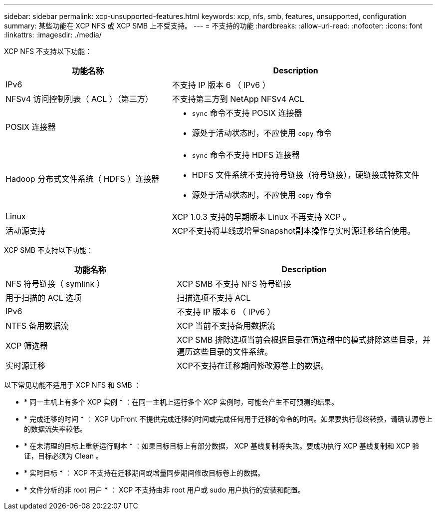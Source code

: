 ---
sidebar: sidebar 
permalink: xcp-unsupported-features.html 
keywords: xcp, nfs, smb, features, unsupported, configuration 
summary: 某些功能在 XCP NFS 或 XCP SMB 上不受支持。 
---
= 不支持的功能
:hardbreaks:
:allow-uri-read: 
:nofooter: 
:icons: font
:linkattrs: 
:imagesdir: ./media/


[role="lead"]
XCP NFS 不支持以下功能：

[cols="40,60"]
|===
| 功能名称 | Description 


| IPv6 | 不支持 IP 版本 6 （ IPv6 ） 


| NFSv4 访问控制列表（ ACL ）（第三方） | 不支持第三方到 NetApp NFSv4 ACL 


| POSIX 连接器  a| 
* `sync` 命令不支持 POSIX 连接器
* 源处于活动状态时，不应使用 `copy` 命令




| Hadoop 分布式文件系统（ HDFS ）连接器  a| 
* `sync` 命令不支持 HDFS 连接器
* HDFS 文件系统不支持符号链接（符号链接），硬链接或特殊文件
* 源处于活动状态时，不应使用 `copy` 命令




| Linux | XCP 1.0.3 支持的早期版本 Linux 不再支持 XCP 。 


| 活动源支持 | XCP不支持将基线或增量Snapshot副本操作与实时源迁移结合使用。 
|===
XCP SMB 不支持以下功能：

[cols="40,60"]
|===
| 功能名称 | Description 


| NFS 符号链接（ symlink ） | XCP SMB 不支持 NFS 符号链接 


| 用于扫描的 ACL 选项 | 扫描选项不支持 ACL 


| IPv6 | 不支持 IP 版本 6 （ IPv6 ） 


| NTFS 备用数据流 | XCP 当前不支持备用数据流 


| XCP 筛选器 | XCP SMB 排除选项当前会根据目录在筛选器中的模式排除这些目录，并遍历这些目录的文件系统。 


| 实时源迁移 | XCP不支持在迁移期间修改源卷上的数据。 
|===
以下常见功能不适用于 XCP NFS 和 SMB ：

* * 同一主机上有多个 XCP 实例 * ：在同一主机上运行多个 XCP 实例时，可能会产生不可预测的结果。
* * 完成迁移的时间 * ： XCP UpFront 不提供完成迁移的时间或完成任何用于迁移的命令的时间。如果要执行最终转换，请确认源卷上的数据流失率较低。
* * 在未清理的目标上重新运行副本 * ：如果目标目标上有部分数据， XCP 基线复制将失败。要成功执行 XCP 基线复制和 XCP 验证，目标必须为 Clean 。
* * 实时目标 * ： XCP 不支持在迁移期间或增量同步期间修改目标卷上的数据。
* * 文件分析的非 root 用户 * ： XCP 不支持由非 root 用户或 sudo 用户执行的安装和配置。


